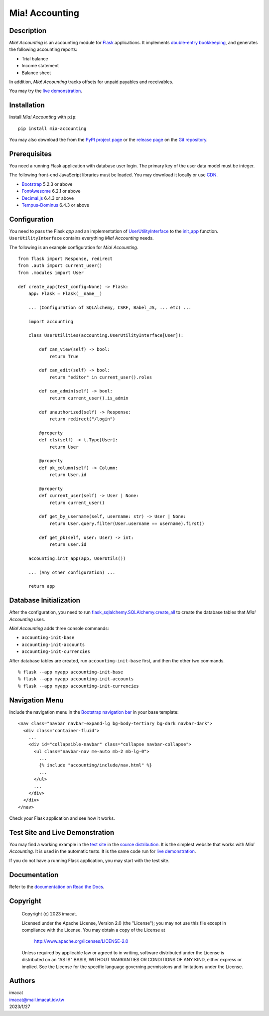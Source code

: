 ===============
Mia! Accounting
===============


Description
===========

*Mia! Accounting* is an accounting module for Flask_ applications.
It implements `double-entry bookkeeping`_, and generates the following
accounting reports:

* Trial balance
* Income statement
* Balance sheet

In addition, *Mia! Accounting* tracks offsets for unpaid payables and
receivables.

You may try the `live demonstration`_.


Installation
============

Install *Mia! Accounting* with ``pip``:

::

    pip install mia-accounting

You may also download the from the `PyPI project page`_ or the
`release page`_ on the `Git repository`_.


Prerequisites
=============

You need a running Flask application with database user login.
The primary key of the user data model must be integer.

The following front-end JavaScript libraries must be loaded.  You may
download it locally or use CDN_.

* Bootstrap_ 5.2.3 or above
* FontAwesome_ 6.2.1 or above
* `Decimal.js`_ 6.4.3 or above
* `Tempus-Dominus`_ 6.4.3 or above


Configuration
=============

You need to pass the Flask *app* and an implementation of
`UserUtilityInterface`_ to the `init_app`_ function.
``UserUtilityInterface`` contains everything *Mia! Accounting* needs.

The following is an example configuration for *Mia! Accounting*.

::

    from flask import Response, redirect
    from .auth import current_user()
    from .modules import User

    def create_app(test_config=None) -> Flask:
        app: Flask = Flask(__name__)

        ... (Configuration of SQLAlchemy, CSRF, Babel_JS, ... etc) ...

        import accounting

        class UserUtilities(accounting.UserUtilityInterface[User]):

            def can_view(self) -> bool:
                return True

            def can_edit(self) -> bool:
                return "editor" in current_user().roles

            def can_admin(self) -> bool:
                return current_user().is_admin

            def unauthorized(self) -> Response:
                return redirect("/login")

            @property
            def cls(self) -> t.Type[User]:
                return User

            @property
            def pk_column(self) -> Column:
                return User.id

            @property
            def current_user(self) -> User | None:
                return current_user()

            def get_by_username(self, username: str) -> User | None:
                return User.query.filter(User.username == username).first()

            def get_pk(self, user: User) -> int:
                return user.id

        accounting.init_app(app, UserUtils())

        ... (Any other configuration) ...

        return app


Database Initialization
=======================

After the configuration, you need to run
`flask_sqlalchemy.SQLAlchemy.create_all`_ to create the
database tables that *Mia! Accounting* uses.

*Mia! Accounting* adds three console commands:

* ``accounting-init-base``
* ``accounting-init-accounts``
* ``accounting-init-currencies``

After database tables are created, run
``accounting-init-base`` first, and then the other two commands.

::

    % flask --app myapp accounting-init-base
    % flask --app myapp accounting-init-accounts
    % flask --app myapp accounting-init-currencies


Navigation Menu
===============

Include the navigation menu in the `Bootstrap navigation bar`_ in your
base template:

::

    <nav class="navbar navbar-expand-lg bg-body-tertiary bg-dark navbar-dark">
      <div class="container-fluid">
        ...
        <div id="collapsible-navbar" class="collapse navbar-collapse">
          <ul class="navbar-nav me-auto mb-2 mb-lg-0">
            ...
            {% include "accounting/include/nav.html" %}
            ...
          </ul>
          ...
        </div>
      </div>
    </nav>

Check your Flask application and see how it works.


Test Site and Live Demonstration
================================

You may find a working example in the `test site`_ in the
`source distribution`_.  It is the simplest website that works with
*Mia! Accounting*.  It is used in the automatic tests.  It is the same
code run for `live demonstration`_.

If you do not have a running Flask application, you may start with the
test site.


Documentation
=============

Refer to the `documentation on Read the Docs`_.


Copyright
=========

 Copyright (c) 2023 imacat.

 Licensed under the Apache License, Version 2.0 (the "License");
 you may not use this file except in compliance with the License.
 You may obtain a copy of the License at

     http://www.apache.org/licenses/LICENSE-2.0

 Unless required by applicable law or agreed to in writing, software
 distributed under the License is distributed on an "AS IS" BASIS,
 WITHOUT WARRANTIES OR CONDITIONS OF ANY KIND, either express or implied.
 See the License for the specific language governing permissions and
 limitations under the License.


Authors
=======

| imacat
| imacat@mail.imacat.idv.tw
| 2023/1/27


.. _Flask: https://flask.palletsprojects.com
.. _double-entry bookkeeping: https://en.wikipedia.org/wiki/Double-entry_bookkeeping
.. _live demonstration: https://accounting.imacat.idv.tw
.. _PyPI project page: https://pypi.org/project/mia-accounting
.. _release page: https://github.com/imacat/mia-accounting/releases
.. _Git repository: https://github.com/imacat/mia-accounting
.. _CDN: https://en.wikipedia.org/wiki/Content_delivery_network
.. _Bootstrap: https://getbootstrap.com
.. _FontAwesome: https://fontawesome.com
.. _Decimal.js: https://mikemcl.github.io/decimal.js
.. _Tempus-Dominus: https://getdatepicker.com
.. _UserUtilityInterface: https://mia-accounting.readthedocs.io/en/latest/accounting.utils.html#accounting.utils.user.UserUtilityInterface
.. _init_app: https://mia-accounting.readthedocs.io/en/latest/accounting.html#accounting.init_app
.. _flask_sqlalchemy.SQLAlchemy.create_all: https://flask-sqlalchemy.palletsprojects.com/en/3.0.x/api/#flask_sqlalchemy.SQLAlchemy.create_all
.. _Bootstrap navigation bar: https://getbootstrap.com/docs/5.3/components/navbar/
.. _test site: https://github.com/imacat/mia-accounting/tree/main/tests/test_site
.. _source distribution: https://pypi.org/project/mia-accounting/#files
.. _documentation on Read the Docs: https://mia-accounting.readthedocs.io
